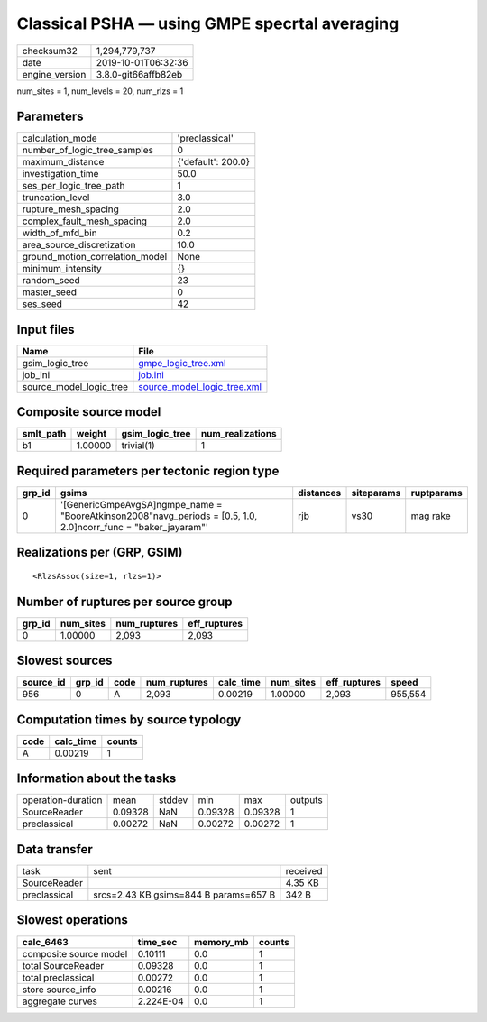 Classical PSHA — using GMPE specrtal averaging
==============================================

============== ===================
checksum32     1,294,779,737      
date           2019-10-01T06:32:36
engine_version 3.8.0-git66affb82eb
============== ===================

num_sites = 1, num_levels = 20, num_rlzs = 1

Parameters
----------
=============================== ==================
calculation_mode                'preclassical'    
number_of_logic_tree_samples    0                 
maximum_distance                {'default': 200.0}
investigation_time              50.0              
ses_per_logic_tree_path         1                 
truncation_level                3.0               
rupture_mesh_spacing            2.0               
complex_fault_mesh_spacing      2.0               
width_of_mfd_bin                0.2               
area_source_discretization      10.0              
ground_motion_correlation_model None              
minimum_intensity               {}                
random_seed                     23                
master_seed                     0                 
ses_seed                        42                
=============================== ==================

Input files
-----------
======================= ============================================================
Name                    File                                                        
======================= ============================================================
gsim_logic_tree         `gmpe_logic_tree.xml <gmpe_logic_tree.xml>`_                
job_ini                 `job.ini <job.ini>`_                                        
source_model_logic_tree `source_model_logic_tree.xml <source_model_logic_tree.xml>`_
======================= ============================================================

Composite source model
----------------------
========= ======= =============== ================
smlt_path weight  gsim_logic_tree num_realizations
========= ======= =============== ================
b1        1.00000 trivial(1)      1               
========= ======= =============== ================

Required parameters per tectonic region type
--------------------------------------------
====== ================================================================================================================= ========= ========== ==========
grp_id gsims                                                                                                             distances siteparams ruptparams
====== ================================================================================================================= ========= ========== ==========
0      '[GenericGmpeAvgSA]\ngmpe_name = "BooreAtkinson2008"\navg_periods = [0.5, 1.0, 2.0]\ncorr_func = "baker_jayaram"' rjb       vs30       mag rake  
====== ================================================================================================================= ========= ========== ==========

Realizations per (GRP, GSIM)
----------------------------

::

  <RlzsAssoc(size=1, rlzs=1)>

Number of ruptures per source group
-----------------------------------
====== ========= ============ ============
grp_id num_sites num_ruptures eff_ruptures
====== ========= ============ ============
0      1.00000   2,093        2,093       
====== ========= ============ ============

Slowest sources
---------------
========= ====== ==== ============ ========= ========= ============ =======
source_id grp_id code num_ruptures calc_time num_sites eff_ruptures speed  
========= ====== ==== ============ ========= ========= ============ =======
956       0      A    2,093        0.00219   1.00000   2,093        955,554
========= ====== ==== ============ ========= ========= ============ =======

Computation times by source typology
------------------------------------
==== ========= ======
code calc_time counts
==== ========= ======
A    0.00219   1     
==== ========= ======

Information about the tasks
---------------------------
================== ======= ====== ======= ======= =======
operation-duration mean    stddev min     max     outputs
SourceReader       0.09328 NaN    0.09328 0.09328 1      
preclassical       0.00272 NaN    0.00272 0.00272 1      
================== ======= ====== ======= ======= =======

Data transfer
-------------
============ ===================================== ========
task         sent                                  received
SourceReader                                       4.35 KB 
preclassical srcs=2.43 KB gsims=844 B params=657 B 342 B   
============ ===================================== ========

Slowest operations
------------------
====================== ========= ========= ======
calc_6463              time_sec  memory_mb counts
====================== ========= ========= ======
composite source model 0.10111   0.0       1     
total SourceReader     0.09328   0.0       1     
total preclassical     0.00272   0.0       1     
store source_info      0.00216   0.0       1     
aggregate curves       2.224E-04 0.0       1     
====================== ========= ========= ======